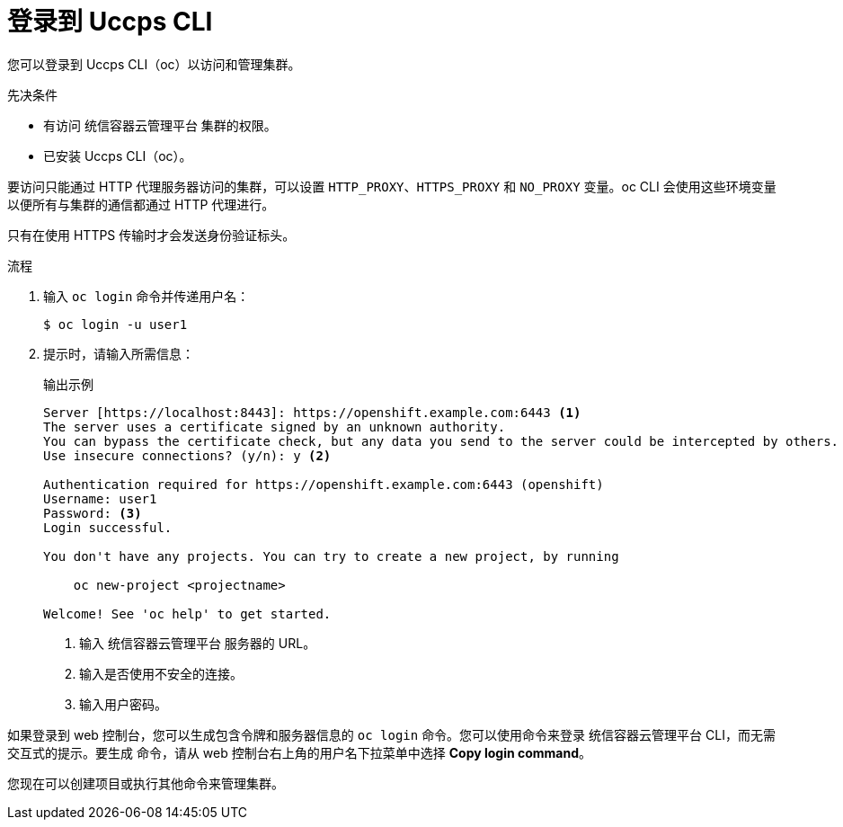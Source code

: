 // Module included in the following assemblies:
//
// * cli_reference/openshift_cli/getting-started.adoc

:_content-type: PROCEDURE
[id="cli-logging-in_{context}"]
= 登录到 Uccps CLI

您可以登录到 Uccps CLI（oc）以访问和管理集群。

.先决条件

* 有访问 统信容器云管理平台 集群的权限。
* 已安装 Uccps CLI（oc）。

[注意]
====
要访问只能通过 HTTP 代理服务器访问的集群，可以设置 `HTTP_PROXY`、`HTTPS_PROXY` 和 `NO_PROXY` 变量。oc CLI 会使用这些环境变量以便所有与集群的通信都通过 HTTP 代理进行。

只有在使用 HTTPS 传输时才会发送身份验证标头。
====

.流程

. 输入 `oc login` 命令并传递用户名：
+
[source,terminal]
----
$ oc login -u user1
----

. 提示时，请输入所需信息：
+
.输出示例
[source,terminal]
----
Server [https://localhost:8443]: https://openshift.example.com:6443 <1>
The server uses a certificate signed by an unknown authority.
You can bypass the certificate check, but any data you send to the server could be intercepted by others.
Use insecure connections? (y/n): y <2>

Authentication required for https://openshift.example.com:6443 (openshift)
Username: user1
Password: <3>
Login successful.

You don't have any projects. You can try to create a new project, by running

    oc new-project <projectname>

Welcome! See 'oc help' to get started.
----
<1> 输入 统信容器云管理平台 服务器的 URL。
<2> 输入是否使用不安全的连接。
<3> 输入用户密码。

[注意]
====
如果登录到 web 控制台，您可以生成包含令牌和服务器信息的 `oc login` 命令。您可以使用命令来登录 统信容器云管理平台 CLI，而无需交互式的提示。要生成 命令，请从 web 控制台右上角的用户名下拉菜单中选择 *Copy login command*。
====

您现在可以创建项目或执行其他命令来管理集群。
